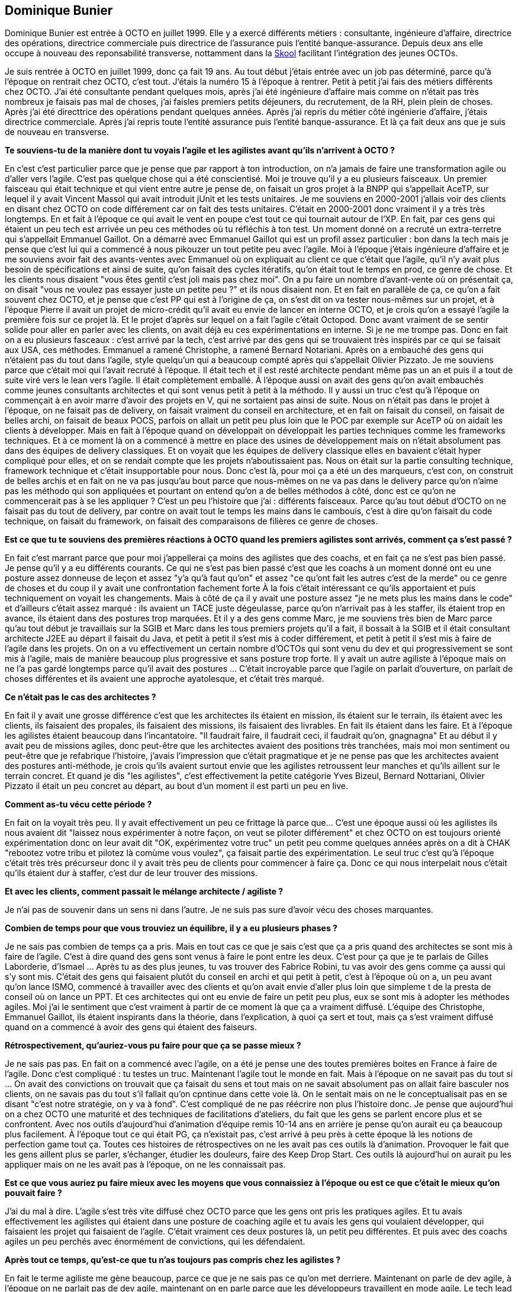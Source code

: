 == Dominique Bunier

Dominique Bunier est entrée à OCTO en juillet 1999.
Elle y a exercé différents métiers : consultante, ingénieure d'affaire, directrice des opérations, directrice commerciale puis directrice de l'assurance puis l'entité banque-assurance.
Depuis deux ans elle occupe à nouveau des reponsabilité transverse, nottamment dans la link:https://blog.octo.com/immersion-dans-la-skool-laccelerateur-de-carriere-a-la-sauce-octo-15/[Skool] facilitant l'intégration des jeunes OCTOs.




Je suis rentrée à OCTO en juillet 1999, donc ça fait 19 ans.
Au tout début j'étais entrée avec un job pas déterminé, parce qu'à l'époque on rentrait chez OCTO, c'est tout.
J'étais la numéro 15 à l'époque à rentrer.
Petit à petit j'ai fais des métiers différents chez OCTO.
J'ai été consultante pendant quelques mois, après j'ai été ingénieure d'affaire mais comme on n'était pas très nombreux je faisais pas mal de choses, j'ai faisles premiers petits déjeuners, du recrutement, de la RH, plein plein de choses.
Après j'ai été directtrice des opérations pendant quelques années.
Après j'ai repris du métier côté ingénierie d'affaire, j'étais directrice commerciale.
Après j'ai repris toute l'entité assurance puis l'entité banque-assurance.
Et là ça fait deux ans que je suis de nouveau en transverse.

*Te souviens-tu de la manière dont tu voyais l'agile et les agilistes avant qu'ils n'arrivent à OCTO ?*

En c'est c'est particulier parce que je pense que par rapport à ton introduction, on n'a jamais de faire une transformation agile ou d'aller vers l'agile.
C'est pas quelque chose qui a été conscientisé.
Moi je trouve qu'il y a eu plusieurs faisceaux.
Un premier faisceau qui était technique et qui vient entre autre je pense de, on faisait un gros projet à la BNPP qui s'appellait AceTP, sur lequel il y avait Vincent Massol qui avait introduit jUnit et les tests unitaires.
Je me souviens en 2000-2001 j'allais voir des clients en disant chez OCTO on code différement car on fait des tests unitaires.
C'était en 2000-2001 donc vraiment il y a très très longtemps.
En et fait à l'époque ce qui avait le vent en poupe c'est tout ce qui tournait autour de l'XP.
En fait, par ces gens qui étaient un peu tech est arrivée un peu ces méthodes où tu réfléchis à ton test.
Un moment donné on a recruté un extra-terretre qui s'appellait Emmanuel Gaillot.
On a démarré avec Emmanuel Gaillot qui est un profil assez particulier : bon dans la tech mais je pense que c'est lui qui a commencé à nous pikouzer un tout petite peu avec l'agile.
Moi à l'époque j'étais ingénieure d'affaire et je me souviens avoir fait des avants-ventes avec Emmanuel où on expliquait au client ce que c'était que l'agile, qu'il n'y avait plus besoin de spécifications et ainsi de suite, qu'on faisait des cycles itératifs, qu'on était tout le temps en prod, ce genre de chose.
Et les clients nous disaient "vous êtes gentil c'est joli mais pas chez moi".
On a pu faire un nombre d'avant-vente où on présentait ça, on disait "vous ne voulez pas essayer juste un petite peu ?" et ils nous disaient non.
Et en fait en parallèle de ça, ce qu'on a fait souvent chez OCTO, et je pense que c'est PP qui est à l'origine de ça, on s'est dit on va tester nous-mêmes sur un projet, et à l'époque Pierre il avait un projet de micro-crédit qu'il avait eu envie de lancer en interne OCTO, et je crois qu'on a essayé l'agile la première fois sur ce projet là.
Et le projet d'après sur lequel on a fait l'agile c'était Octopod.
Donc avant vraiment de se sentir solide pour aller en parler avec les clients, on avait déjà eu ces expérimentations en interne.
Si je ne me trompe pas.
Donc en fait on a eu plusieurs fasceaux : c'est arrivé par la tech, c'est arrivé par des gens qui se trouvaient très inspirés par ce qui se faisait aux USA, ces méthodes. Emmanuel a ramené Christophe, a ramené Bernard Notariani.
Après on a embauché des gens qui n'étaient pas du tout dans l'agile, style quelqu'un qui a beaucoup compté après qui s'appellait Olivier Pizzato.
Je me souviens parce que c'était moi qui l'avait recruté à l'époque.
Il était tech et il est resté architecte pendant même pas un an et puis il a tout de suite viré vers le lean vers l'agile.
Il était complètement emballé.
À l'époque aussi on avait des gens qu'on avait embauchés comme jeunes consultants architectes et qui sont venus petit à petit à la méthodo.
Il y aussi un truc c'est qu'à l'époque on commençait à en avoir marre d'avoir des projets en V, qui ne sortaient pas ainsi de suite.
Nous on n'était pas dans le projet à l'époque, on ne faisait pas de delivery, on faisait vraiment du conseil en architecture, et en fait on faisait du conseil, on faisait de belles archi, on faisait de beaux POCS, parfois on allait un petit peu plus loin que le POC par exemple sur AceTP où on aidait les clients à développer.
Mais en fait à l'époque quand on développait on développait les parties techniques comme les frameworks techniques.
Et à ce moment là on a commencé à mettre en place des usines de développement mais on n'était absolument pas dans des équipes de delivery classiques.
Et on voyait que les équipes de delivery classique elles en bavaient c'était hyper compliqué pour elles, et on se rendait compte que les projets n'aboutissaient pas.
Nous on était sur la partie consulting technique, framework technique et c'était insupportable pour nous.
Donc c'est là, pour moi ça a été un des marqueurs, c'est con, on construit de belles archis et en fait on ne va pas jusqu'au bout parce que nous-mêmes on ne va pas dans le delivery parce qu'on n'aime pas les méthodo qui son appliquées et pourtant on entend qu'on a de belles méthodos à côté, donc est ce qu'on ne commencerait pas à se les appliquer ?
C'est un peu l'histoire que j'ai : différents faisceaux.
Parce qu'au tout début d'OCTO on ne faisait pas du tout de delivery, par contre on avait tout le temps les mains dans le cambouis, c'est à dire qu'on faisait du code technique, on faisait du framework, on faisait des comparaisons de filières ce genre de choses.

*Est ce que tu te souviens des premières réactions à OCTO quand les premiers agilistes sont arrivés, comment ça s'est passé ?*

En fait c'est marrant parce que pour moi j'appellerai ça moins des agilistes que des coachs, et en fait ça ne s'est pas bien passé.
Je pense qu'il y a eu différents courants.
Ce qui ne s'est pas bien passé c'est que les coachs à un moment donné ont eu une posture assez donneuse de leçon et assez "y'a qu'à faut qu'on" et assez "ce qu'ont fait les autres c'est de la merde" ou ce genre de choses et du coup il y avait une confrontation fachement forte
À la fois c'était intéressant ce qu'ils apportaient et puis techniquement on voyait les changements.
Mais à côté de ça il y avait une posture assez "je ne mets plus les mains dans le code" et d'ailleurs c'était assez marqué : ils avaient un TACE juste dégeulasse, parce qu'on n'arrivait pas à les staffer, ils étaient trop en avance, ils étaient dans des postures trop marquées.
Et il y a des gens comme Marc, je me souviens très bien de Marc parce qu'au tout début je travaillais sur la SGIB et Marc dans les tous premiers projets qu'il a fait, il bossait à la SGIB et il était consultant architecte J2EE au départ il faisait du Java, et petit à petit il s'est mis à coder différement, et petit à petit il s'est mis à faire de l'agile dans les projets.
On on a vu effectivement un certain nombre d'OCTOs qui sont venu du dev et qui progressivement se sont mis à l'agile, mais de manière beaucoup plus progressive et sans posture trop forte.
Il y avait un autre agiliste à l'époque mais on ne l'a pas gardé longtemps parce qu'il avait des postures …
C'était incroyable parce que l'agile on parlait d'ouverture, on parlait de choses différentes et ils avaient une approche ayatolesque, et c'était très marqué.

*Ce n'était pas le cas des architectes ?*

En fait il y avait une grosse différence c'est que les architectes ils étaient en mission, ils étaient sur le terrain, ils étaient avec les clients, ils faisaient des propales, ils faisaient des missions, ils faisaient des livrables.
En fait ils étaient dans les faire. Et à l'époque les agilistes étaient beaucoup dans l'incantatoire. "Il faudrait faire, il faudrait ceci, il faudrait qu'on, gnagnagna"
Et au début il y avait peu de missions agiles, donc peut-être que les architectes avaient des positions très tranchées, mais moi mon sentiment ou peut-être que je refabrique l'histoire, j'avais l'impression que c'était pragmatique et je ne pense pas que les architectes avaient des postures anti-méthode, je crois qu'ils avaient surtout envie que les agilistes retroussent leur manches et qu'ils aillent sur le terrain concret.
Et quand je dis "les agilistes", c'est effectivement la petite catégorie Yves Bizeul, Bernard Nottariani, Olivier Pizzato il était un peu concret au départ, au bout d'un moment il est parti un peu en live.

*Comment as-tu vécu cette période ?*

En fait on la voyait très peu.
Il y avait effectivement un peu ce frittage là parce que…
C'est une époque aussi où les agilistes ils nous avaient dit "laissez nous expérimenter à notre façon, on veut se piloter différement" et chez OCTO on est toujours orienté expérimentation donc on leur avait dit "OK, expérimentez votre truc" un petit peu comme quelques années après on a dit à CHAK "rebootez votre tribu et pilotez là comùme vous voulez", ça faisait partie des expérimentation.
Le seul truc c'est qu'à l'époque c'était très très précurseur donc il y avait très peu de clients pour commencer à faire ça.
Donc ce qui nous interpelait nous c'était qu'ils étaient dur à staffer, c'est dur de leur trouver des missions.

*Et avec les clients, comment passait le mélange architecte / agiliste ?*

Je n'ai pas de souvenir dans un sens ni dans l'autre. Je ne suis pas sure d'avoir vécu des choses marquantes.

*Combien de temps pour que vous trouviez un équilibre, il y a eu plusieurs phases ?*

Je ne sais pas combien de temps ça a pris.
Mais en tout cas ce que je sais c'est que ça a pris quand des architectes se sont mis à faire de l'agile.
C'est à dire quand des gens sont venus à faire le pont entre les deux.
C'est pour ça que je te parlais de Gilles Laborderie, d'Ismael … 
Après tu as des plus jeunes, tu vas trouver des Fabrice Robini, tu vas avoir des gens comme ça aussi qui s'y sont mis.
C'était des gens qui faisaient plutôt du conseil en archi et qui petit à petit, c'est à l'époque où on a, un peu avant qu'on lance ISMO, commencé à travailler avec des clients et qu'on avait envie d'aller plus loin que simpleme t de la presta de conseil où on lance un PPT.
Et ces architectes qui ont eu envie de faire un petit peu plus, eux se sont mis à adopter les méthodes agiles.
Moi j'ai le sentiment que c'est vraiment à partir de ce moment là que ça a vraiment diffusé.
L'équipe des Christophe, Emmanuel Gaillot, ils étaient inspirants dans la théorie, dans l'explication, à quoi ça sert et tout, mais ça s'est vraiment diffusé quand on a commencé à avoir des gens qui étaient des faiseurs.

*Rétrospectivement, qu'auriez-vous pu faire pour que ça se passe mieux ?*

Je ne sais pas pas.
En fait on a commencé avec l'agile, on a été je pense une des toutes premières boites en France à faire de l'agile.
Donc c'est compliqué : tu testes un truc.
Maintenant l'agile tout le monde en fait.
Mais à l'époque on ne savait pas du tout si …
On avait des convictions on trouvait que ça faisait du sens et tout mais on ne savait absolument pas on allait faire basculer nos clients, on ne savais pas du tout s'il fallait qu'on cpntinue dans cette voie là.
On le sentait mais on ne le conceptualisait pas en se disant "c'est notre stratégie, on y va à fond".
C'est compliqué de ne pas réécrire non plus l'histoire donc.
Je pense que aujourd'hui on a chez OCTO une maturité et des techniques de facilitations d'ateliers, du fait que les gens se parlent encore plus et se confrontent.
Avec nos outils d'aujourd'hui d'animation d'équipe remis 10-14 ans en arrière je pense qu'on aurait eu ça beaucoup plus facilement.
À l'époque tout ce qui était PG, ça n'existait pas, c'est arrivé à peu près à cette époque là les notions de perfection game tout ça.
Toutes ces histoires de rétrospectives on ne les avait pas ces outils là d'animation.
Provoquer le fait que les gens aillent plus se parler, s'échanger, étudier les douleurs, faire des Keep Drop Start.
Ces outils là aujourd'hui on aurait pu les appliquer mais on ne les avait pas à l'époque, on ne les connaissait pas.

*Est ce que vous auriez pu faire mieux avec les moyens que vous connaissiez à l'époque ou est ce que c'était le mieux qu'on pouvait faire ?*

J'ai du mal à dire.
L'agile s'est très vite diffusé chez OCTO parce que les gens ont pris les pratiques agiles.
Et tu avais effectivement les agilistes qui étaient dans une posture de coaching agile et tu avais les gens qui voulaient développer, qui faisaient les projet qui faisaient de l'agile.
C'était vraiment ces deux postures là, un petit peu différentes.
Et puis avec des coachs agiles un peu perchés avec énormément de convictions, qui les défendaient.

*Après tout ce temps, qu'est-ce que tu n'as toujours pas compris chez les agilistes ?*

En fait le terme agiliste me gène beaucoup, parce ce que je ne sais pas ce qu'on met derriere.
Maintenant on parle de dev agile, à l'époque on ne parlait pas de dev agile, maintenant on en parle parce que les développeurs travaillent en mode agile.
Le tech lead c'est quelqu'un qui fait de l'agile.
Après l'agiliste est ce que c'est le coach agile sur un projet mais en fait on n'en a plus chez OCTO des coachs de projet.
À une époque on en avait, ce qu'on aurait appellé Scrum Master mais comm on n'avait jamais voulu se mettre l'étiquette Scrum Master on appelait ça des coachs agiles.
Le tech lead va avoir le rôle de s'assurer que les rituels agiles aient bien lieu mais on ne va pas le positionner en tant que coach agile.
Aujourd'hui nos agilistes sont plutôt des agilistes qui sont sur SCALE et qui vont travailler plutôt sur l'agile à grande échelle.
Même s'ils le font encore parfois sur quelques projets mais leur objectif quand ils le font sur quelques projets c'est pour passer à l'échelle, le déployer sur plus.
À l'époque au tout début oui on avait pour le coup ce qu'on aurait appelé des Scrum Master. 

L'image que j'en garde s'est effectivement une petite équipe d'agilistes un peu barrés, très inspirants.
Pierre était très très inspiré par eux et du coup il était vraiment porte-voix.
Et au bout d'un moment ça a diffusé dans les équipes.

Eux ne se sont pas beaucoup déplacés car eux s'étaienrt déplacés avant, globalement ils venaient tous de la tech, ils avaient tous ce background tech, ils ont découvert la méthodo le coaching et c'était vachement bien pour eux.
Eux ils étaient déjà là et pour le coup ils avaient laché la tech c'était plus vraiment leur sujet.
Mais après c'était pas des bagarres, il y avait des échanges musclés.
Le truc qui me marquait c'est que c'était pas une posture que je qualifierai aujourd'hui de donneur de leçon.
Ce qui nous marquait beaucoup c'est qu'ils n'avaient pas de TACE et que ça nous gonflait qu'ils nous donnent des leçons alors que c'étaient les autres qui faisaient bouillir la marmite.
Mais on l'a laissé faire, on l'a laissé vivre, et puis tu vois Christophe est toujours là et tu as des gens fabuleux qui se sont transformés comme Marc qui a fait un parcours absolument incroyable de dev à tech lead à coach agiel à coach tout court.

_Le 3 avril 2018_
